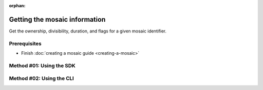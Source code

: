 :orphan:

.. post:: 08 Apr, 2019
    :category: Mosaic
    :excerpt: 1
    :nocomments:

##############################
Getting the mosaic information
##############################

Get the ownership, divisibility, duration, and flags for a given mosaic identifier.

*************
Prerequisites
*************

- Finish :doc:`creating a mosaic guide <creating-a-mosaic>`

*************************
Method #01: Using the SDK
*************************

.. example-code::

    .. viewsource:: ../../resources/examples/typescript/mosaic/GettingMosaicInformation.ts
        :language: typescript
        :start-after:  /* start block 01 */
        :end-before: /* end block 01 */

    .. viewsource:: ../../resources/examples/typescript/mosaic/GettingMosaicInformation.js
        :language: javascript
        :start-after:  /* start block 01 */
        :end-before: /* end block 01 */

    .. viewsource:: ../../resources/examples/java/src/test/java/symbol/guides/examples/mosaic/GettingMosaicInformation.java
        :language: java
        :start-after:  /* start block 01 */
        :end-before: /* end block 01 */

*************************
Method #02: Using the CLI
*************************

.. viewsource:: ../../resources/examples/bash/mosaic/GettingMosaicInformation.sh
    :language: bash
    :start-after: #!/bin/sh
